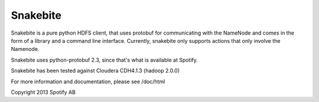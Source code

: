 =========
Snakebite
=========
Snakebite is a pure python HDFS client, that uses protobuf for communicating
with the NameNode and comes in the form of a library and a command line interface.
Currently, snakebite only supports actions that only involve the Namenode.

Snakebite uses python-protobuf 2.3, since that's what is available at Spotify.

Snakebite has been tested against Cloudera CDH4.1.3 (hadoop 2.0.0)

For more information and documentation, please see /doc/html

Copyright 2013 Spotify AB
